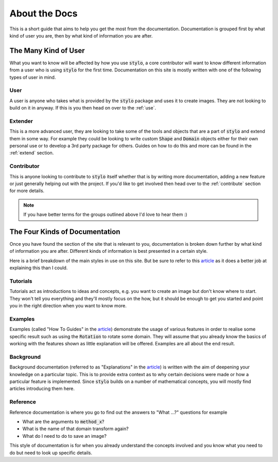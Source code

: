 .. _about_docs:

About the Docs
==============

This is a short guide that aims to help you get the most from the documentation.
Documentation is grouped first by what kind of user you are, then by what kind of
information you are after.

The Many Kind of User
---------------------

What you want to know will be affected by how you use :code:`stylo`, a core contributor
will want to know different information from a user who is using :code:`stylo` for the
first time. Documentation on this site is mostly written with one of the following types
of user in mind.

User
^^^^
A user is anyone who takes what is provided by the :code:`stylo` package and uses it to
create images. They are not looking to build on it in anyway. If this is you then head
on over to the :ref:`use`.

Extender
^^^^^^^^
This is a more advanced user, they are looking to take some of the tools and objects
that are a part of :code:`stylo` and extend them in some way. For example they could be
looking to write custom :code:`Shape` and :code:`Domain` objects either for their own
personal use or to develop a 3rd party package for others. Guides on how to do this and
more can be found in the :ref:`extend` section.

Contributor
^^^^^^^^^^^

This is anyone looking to contribute to :code:`stylo` itself whether that is by writing
more documentation, adding a new feature or just generally helping out with the project.
If you'd like to get involved then head over to the :ref:`contribute` section for more
details.

.. note::

   If you have better terms for the groups outlined above I'd love to hear them :)

The Four Kinds of Documentation
-------------------------------

Once you have found the section of the site that is relevant to you, documentation is
broken down further by what kind of information you are after. Different kinds of
information is best presented in a certain style.

Here is a brief breakdown of the main styles in use on this site. But be sure to refer
to this `article`_ as it does a better job at explaining this than I could.

Tutorials
^^^^^^^^^

.. todo::

   Link to the various tutorials.

Tutorials act as introductions to ideas and concepts, e.g. you want to create an image
but don't know where to start. They won't tell you everything and they'll mostly focus
on the how, but it should be enough to get you started and point you in the right
direction when you want to know more.

Examples
^^^^^^^^

.. todo::

   Link to the example section.

Examples (called "How To Guides" in the `article`_) demonstrate the usage of various
features in order to realise some specific result such as using the :code:`Rotation`
to rotate some domain. They will assume that you already know the basics of
working with the features shown as little explanation will be offered. Examples are all
about the end result.

Background
^^^^^^^^^^

.. todo::

   Link to the mathematics section.

Background documentation (referred to as "Explanations" in the `article`_) is written
with the aim of deepening your knowledge on a particular topic. This is to provide extra
context as to why certain decisions were made or how a particular feature is implemented.
Since :code:`stylo` builds on a number of mathematical concepts, you will mostly find
articles introducing them here.

Reference
^^^^^^^^^

.. todo::

   Link to the various reference sections.

Reference documentation is where you go to find out the answers to "What ...?" questions
for example

- What are the arguments to :code:`method_x`?
- What is the name of that domain transform again?
- What do I need to do to save an image?

This style of documentation is for when you already understand the concepts involved and
you know what you need to do but need to look up specific details.

.. _article: https://www.divio.com/blog/documentation/


